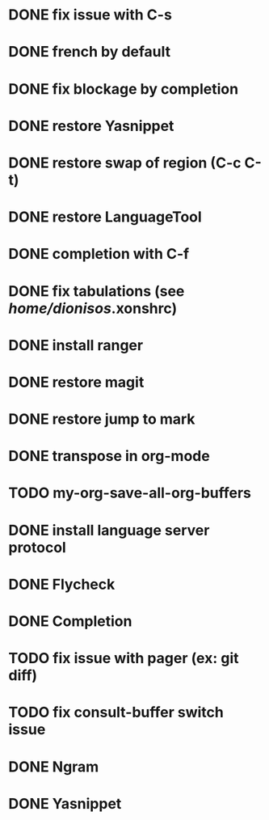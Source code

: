 * DONE fix issue with C-s
* DONE french by default
* DONE fix blockage by completion
* DONE restore Yasnippet
* DONE restore swap of region (C-c C-t)
* DONE restore LanguageTool
* DONE completion with C-f
* DONE fix tabulations (see /home/dionisos/.xonshrc)
* DONE install ranger
* DONE restore magit
* DONE restore jump to mark
* DONE transpose in org-mode
* TODO my-org-save-all-org-buffers
* DONE install language server protocol
* DONE Flycheck
* DONE Completion
* TODO fix issue with pager (ex: git diff)
* TODO fix consult-buffer switch issue

* DONE Ngram
* DONE Yasnippet

